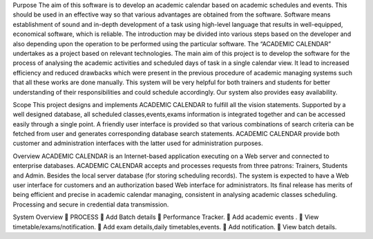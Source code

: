 Purpose
The aim of this software is to develop an academic calendar based on academic
schedules and events. This should be used in an effective way so that various advantages are
obtained from the software. Software means establishment of sound and in-depth
development of a task using high-level language that results in well-equipped, economical
software, which is reliable. The introduction may be divided into various steps based on the
developer and also depending upon the operation to be performed using the particular
software. The “ACADEMIC CALENDAR” undertakes as a project based on relevant
technologies. The main aim of this project is to develop the software for the process of
analysing the academic activities and scheduled days of task in a single calendar view. It lead
to increased efficiency and reduced drawbacks which were present in the previous procedure
of academic managing systems such that all these works are done manually. This system will
be very helpful for both trainers and students for better understanding of their responsibilities
and could schedule accordingly. Our system also provides easy availability.

Scope
This project designs and implements ACADEMIC CALENDAR to fulfill all the
vision statements. Supported by a well designed database, all scheduled classes,events,exams
information is integrated together and can be accessed easily through a single point. A
friendly user interface is provided so that various combinations of search criteria can be
fetched from user and generates corresponding database search statements. ACADEMIC
CALENDAR provide both customer and administration interfaces with the latter used for
administration purposes.


Overview
ACADEMIC CALENDAR is an Internet-based application executing on a Web server
and connected to enterprise databases. ACADEMIC CALENDAR accepts and processes
requests from three patrons: Trainers, Students and Admin. Besides the local server database
(for storing scheduling records).
The system is expected to have a Web user interface for customers and an
authorization based Web interface for administrators. Its final release has merits of being
efficient and precise in academic calendar managing, consistent in analysing academic classes
scheduling. Processing and secure in credential data transmission.



System Overview
 PROCESS
 Add Batch details
 Performance Tracker.
 Add academic events .
 View timetable/exams/notification.
 Add exam details,daily timetables,events.
 Add notification.
 View batch details.
